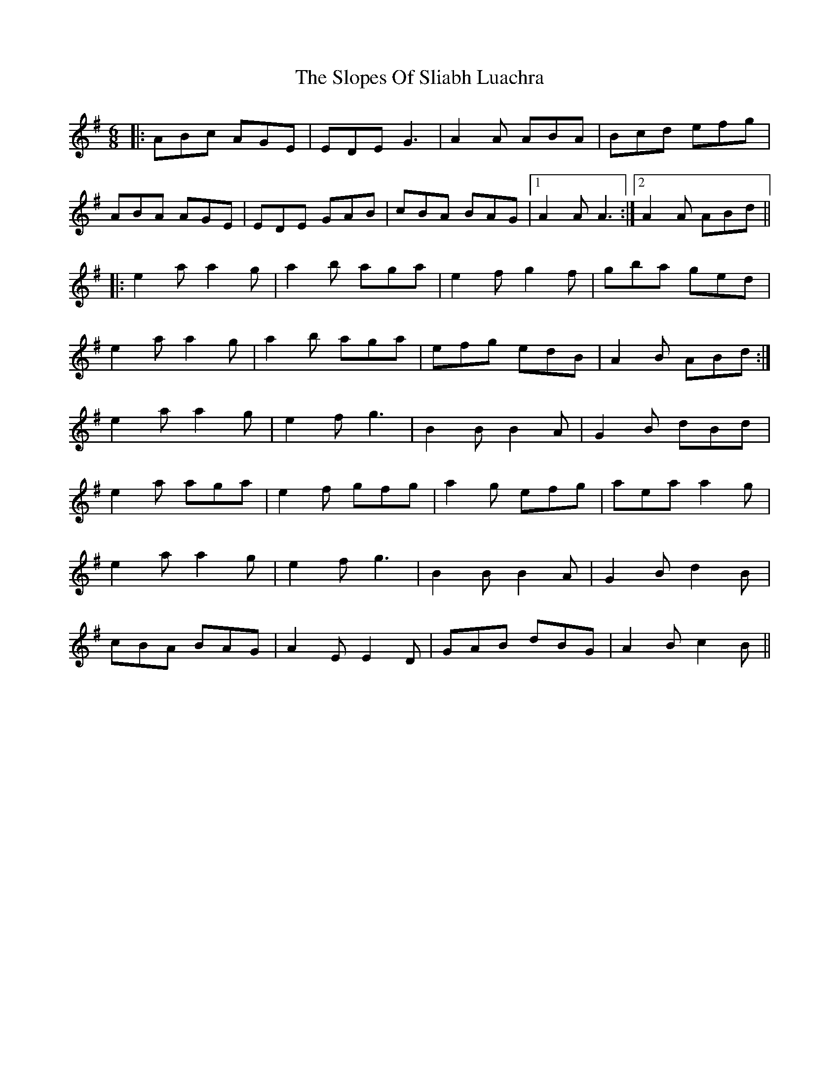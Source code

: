 X: 37540
T: Slopes Of Sliabh Luachra, The
R: jig
M: 6/8
K: Adorian
|:ABc AGE|EDE G3|A2A ABA|Bcd efg|
ABA AGE|EDE GAB|cBA BAG|1 A2A A3:|2 A2A ABd||
|:e2a a2g|a2b aga|e2f g2f|gba ged|
e2a a2g|a2b aga|efg edB|A2B ABd:|
e2a a2g|e2f g3|B2B B2A|G2B dBd|
e2a aga|e2f gfg|a2g efg|aea a2g|
e2a a2g|e2f g3|B2B B2A|G2B d2B|
cBA BAG|A2E E2D|GAB dBG|A2B c2B||

